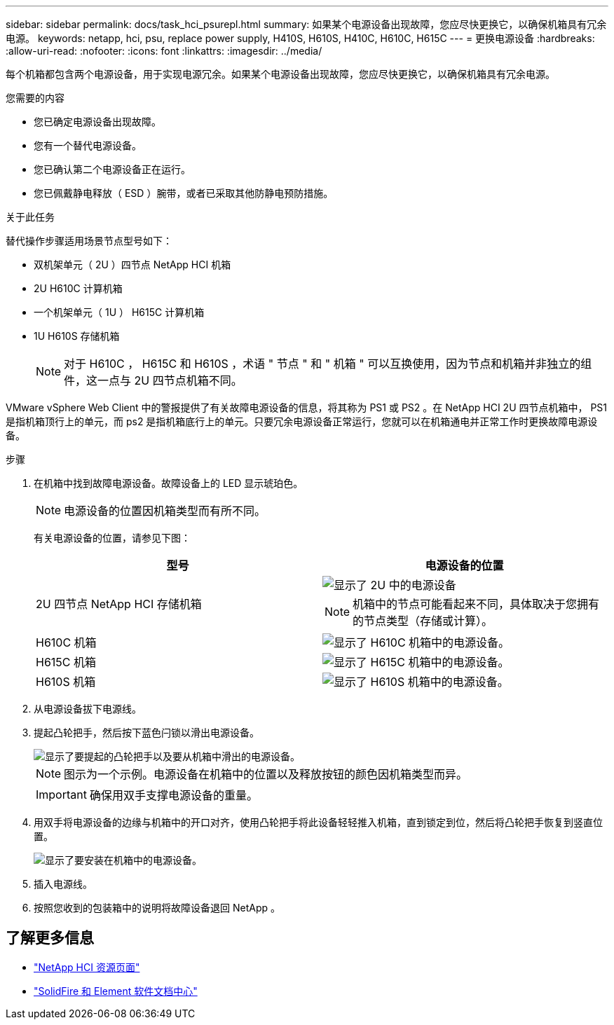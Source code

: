 ---
sidebar: sidebar 
permalink: docs/task_hci_psurepl.html 
summary: 如果某个电源设备出现故障，您应尽快更换它，以确保机箱具有冗余电源。 
keywords: netapp, hci, psu, replace power supply, H410S, H610S, H410C, H610C, H615C 
---
= 更换电源设备
:hardbreaks:
:allow-uri-read: 
:nofooter: 
:icons: font
:linkattrs: 
:imagesdir: ../media/


[role="lead"]
每个机箱都包含两个电源设备，用于实现电源冗余。如果某个电源设备出现故障，您应尽快更换它，以确保机箱具有冗余电源。

.您需要的内容
* 您已确定电源设备出现故障。
* 您有一个替代电源设备。
* 您已确认第二个电源设备正在运行。
* 您已佩戴静电释放（ ESD ）腕带，或者已采取其他防静电预防措施。


.关于此任务
替代操作步骤适用场景节点型号如下：

* 双机架单元（ 2U ）四节点 NetApp HCI 机箱
* 2U H610C 计算机箱
* 一个机架单元（ 1U ） H615C 计算机箱
* 1U H610S 存储机箱
+

NOTE: 对于 H610C ， H615C 和 H610S ，术语 " 节点 " 和 " 机箱 " 可以互换使用，因为节点和机箱并非独立的组件，这一点与 2U 四节点机箱不同。



VMware vSphere Web Client 中的警报提供了有关故障电源设备的信息，将其称为 PS1 或 PS2 。在 NetApp HCI 2U 四节点机箱中， PS1 是指机箱顶行上的单元，而 ps2 是指机箱底行上的单元。只要冗余电源设备正常运行，您就可以在机箱通电并正常工作时更换故障电源设备。

.步骤
. 在机箱中找到故障电源设备。故障设备上的 LED 显示琥珀色。
+

NOTE: 电源设备的位置因机箱类型而有所不同。

+
有关电源设备的位置，请参见下图：

+
[cols="2*"]
|===
| 型号 | 电源设备的位置 


| 2U 四节点 NetApp HCI 存储机箱  a| 
image::storage_chassis_psu.png[显示了 2U 中的电源设备]


NOTE: 机箱中的节点可能看起来不同，具体取决于您拥有的节点类型（存储或计算）。



| H610C 机箱  a| 
image::h610c_psu.png[显示了 H610C 机箱中的电源设备。]



| H615C 机箱  a| 
image::h615c_psu.png[显示了 H615C 机箱中的电源设备。]



| H610S 机箱  a| 
image::h610s_psu.png[显示了 H610S 机箱中的电源设备。]

|===
. 从电源设备拔下电源线。
. 提起凸轮把手，然后按下蓝色闩锁以滑出电源设备。
+
image::psu-remove.gif[显示了要提起的凸轮把手以及要从机箱中滑出的电源设备。]

+

NOTE: 图示为一个示例。电源设备在机箱中的位置以及释放按钮的颜色因机箱类型而异。

+

IMPORTANT: 确保用双手支撑电源设备的重量。

. 用双手将电源设备的边缘与机箱中的开口对齐，使用凸轮把手将此设备轻轻推入机箱，直到锁定到位，然后将凸轮把手恢复到竖直位置。
+
image::psu-install.gif[显示了要安装在机箱中的电源设备。]

. 插入电源线。
. 按照您收到的包装箱中的说明将故障设备退回 NetApp 。




== 了解更多信息

* https://www.netapp.com/us/documentation/hci.aspx["NetApp HCI 资源页面"^]
* http://docs.netapp.com/sfe-122/index.jsp["SolidFire 和 Element 软件文档中心"^]

